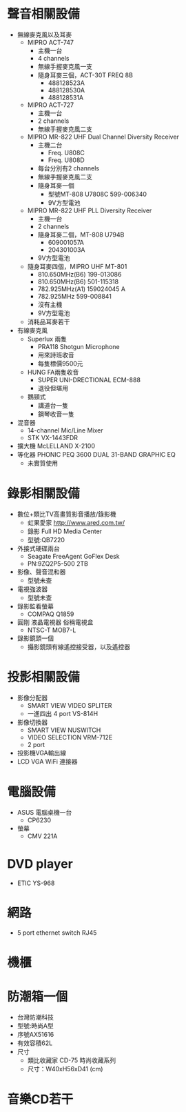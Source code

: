 * 聲音相關設備
  * 無線麥克風以及耳麥
    * MIPRO ACT-747
      * 主機一台
      * 4 channels
      * 無線手握麥克風一支
      * 隨身耳麥三個，ACT-30T FREQ 8B
        * 488128523A
        * 488128530A
        * 488128531A
    * MIPRO ACT-727
      * 主機一台
      * 2 channels
      * 無線手握麥克風二支
    * MIPRO MR-822 UHF Dual Channel Diversity Receiver
      * 主機二台
        * Freq. U808C
        * Freq. U808D
      * 每台分別有2 channels
      * 無線手握麥克風二支
      * 隨身耳麥一個
        * 型號MT-808 U7808C 599-006340
        * 9V方型電池
    * MIPRO MR-822 UHF PLL Diversity Receiver
      * 主機一台
      * 2 channels
      * 隨身耳麥二個，MT-808 U794B
        * 609001057A
        * 204301003A
      * 9V方型電池
    * 隨身耳麥四個，MIPRO UHF MT-801
      * 810.650MHz(B6) 199-013086
      * 810.650MHz(B6) 501-115318
      * 782.925MHz(A1) 159024045 A
      * 782.925MHz 599-008841
      * 沒有主機
      * 9V方型電池
    * 消耗品耳麥若干
  * 有線麥克風
    * Superlux 兩隻
      * PRA118 Shotgun Microphone
      * 用來詩班收音
      * 每隻標價9500元
    * HUNG FA兩隻收音
      * SUPER UNI-DRECTIONAL ECM-888
      * 退役但堪用
    * 鵝頸式
      * 講道台一隻
      * 鋼琴收音一隻
  * 混音器
    * 14-channel Mic/Line Mixer
    * STK VX-1443FDR
  * 擴大機 McLELLAND X-2100
  * 等化器 PHONIC PEQ 3600 DUAL 31-BAND GRAPHIC EQ
    * 未實質使用

* 錄影相關設備
  * 數位+類比TV高畫質影音播放/錄影機
    * 虹果愛家 http://www.ared.com.tw/
    * 錄影 Full HD Media Center
    * 型號:QB7220
  * 外接式硬碟兩台
    * Seagate FreeAgent GoFlex Desk
    * PN:9ZQ2P5-500 2TB
  * 影像、聲音混和器
    * 型號未查
  * 電視強波器
    * 型號未查
  * 錄影監看螢幕
    * COMPAQ Q1859
  * 圓剛 液晶電視器 俗稱電視盒
    * NTSC-T MOB7-L
  * 錄影鏡頭一個
    * 攝影鏡頭有線遙控接受器，以及遙控器

* 投影相關設備
  * 影像分配器
    * SMART VIEW VIDEO SPLITER
    * 一進四出 4 port VS-814H
  * 影像切換器
    * SMART VIEW NUSWITCH
    * VIDEO SELECTION VRM-712E
    * 2 port
  * 投影機VGA輸出線
  * LCD VGA WiFi 連接器

* 電腦設備
  * ASUS 電腦桌機一台
    * CP6230
  * 螢幕
    * CMV 221A


* DVD player
  * ETIC YS-968

* 網路
  * 5 port ethernet switch RJ45

* 機櫃

* 防潮箱一個
  * 台灣防潮科技
  * 型號:時尚A型
  * 序號AX51616
  * 有效容積62L
  * 尺寸
    * 類比收藏家 CD-75 時尚收藏系列
    * 尺寸：W40xH56xD41 (cm)

* 音樂CD若干
